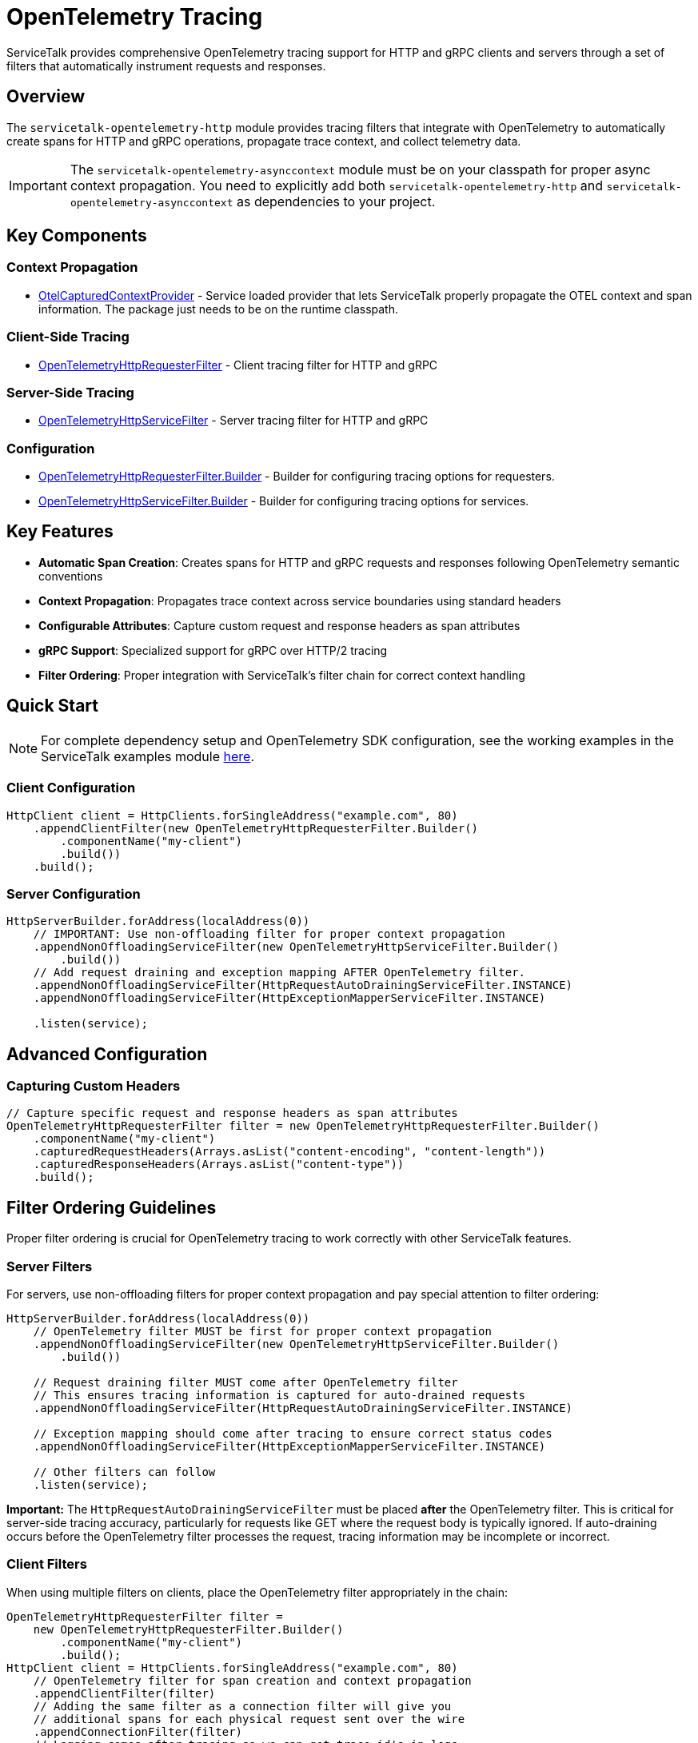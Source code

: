 // Configure {source-root} values based on how this document is rendered: on GitHub or not
ifdef::env-github[]
:source-root:
endif::[]
ifndef::env-github[]
ifndef::source-root[:source-root: https://github.com/apple/servicetalk/blob/{page-origin-refname}]
endif::[]

= OpenTelemetry Tracing

ServiceTalk provides comprehensive OpenTelemetry tracing support for HTTP and gRPC clients and servers through a set of filters that automatically instrument requests and responses.

== Overview

The `servicetalk-opentelemetry-http` module provides tracing filters that integrate with OpenTelemetry to automatically create spans for HTTP and gRPC operations, propagate trace context, and collect telemetry data.

IMPORTANT: The `servicetalk-opentelemetry-asynccontext` module must be on your classpath for proper async context propagation. You need to explicitly add both `servicetalk-opentelemetry-http` and `servicetalk-opentelemetry-asynccontext` as dependencies to your project.

== Key Components

=== Context Propagation
* link:{source-root}/servicetalk-opentelemetry-asynccontext/src/main/java/io/servicetalk/opentelemetry/asynccontext/OtelCapturedContextProvider.java[OtelCapturedContextProvider] - Service loaded provider that lets ServiceTalk properly propagate the OTEL context and span information. The package just needs to be on the runtime classpath.

=== Client-Side Tracing
* link:{source-root}/servicetalk-opentelemetry-http/src/main/java/io/servicetalk/opentelemetry/http/OpenTelemetryHttpRequesterFilter.java[OpenTelemetryHttpRequesterFilter] - Client tracing filter for HTTP and gRPC

=== Server-Side Tracing
* link:{source-root}/servicetalk-opentelemetry-http/src/main/java/io/servicetalk/opentelemetry/http/OpenTelemetryHttpServiceFilter.java[OpenTelemetryHttpServiceFilter] - Server tracing filter for HTTP and gRPC

=== Configuration
* link:{source-root}/servicetalk-opentelemetry-http/src/main/java/io/servicetalk/opentelemetry/http/OpenTelemetryHttpRequesterFilter.java[OpenTelemetryHttpRequesterFilter.Builder] - Builder for configuring tracing options for requesters.
* link:{source-root}/servicetalk-opentelemetry-http/src/main/java/io/servicetalk/opentelemetry/http/OpenTelemetryHttpServiceFilter.java[OpenTelemetryHttpServiceFilter.Builder] - Builder for configuring tracing options for services.

== Key Features

* **Automatic Span Creation**: Creates spans for HTTP and gRPC requests and responses following OpenTelemetry semantic conventions
* **Context Propagation**: Propagates trace context across service boundaries using standard headers
* **Configurable Attributes**: Capture custom request and response headers as span attributes
* **gRPC Support**: Specialized support for gRPC over HTTP/2 tracing
* **Filter Ordering**: Proper integration with ServiceTalk's filter chain for correct context handling

== Quick Start

NOTE: For complete dependency setup and OpenTelemetry SDK configuration, see the working examples in the ServiceTalk examples module link:{source-root}/servicetalk-examples/http/opentelemetry-tracing/src/main/java/io/servicetalk/examples/http/opentelemetry/tracing[here].

=== Client Configuration

[source,java]
----
HttpClient client = HttpClients.forSingleAddress("example.com", 80)
    .appendClientFilter(new OpenTelemetryHttpRequesterFilter.Builder()
        .componentName("my-client")
        .build())
    .build();
----

=== Server Configuration

[source,java]
----
HttpServerBuilder.forAddress(localAddress(0))
    // IMPORTANT: Use non-offloading filter for proper context propagation
    .appendNonOffloadingServiceFilter(new OpenTelemetryHttpServiceFilter.Builder()
        .build())
    // Add request draining and exception mapping AFTER OpenTelemetry filter.
    .appendNonOffloadingServiceFilter(HttpRequestAutoDrainingServiceFilter.INSTANCE)
    .appendNonOffloadingServiceFilter(HttpExceptionMapperServiceFilter.INSTANCE)

    .listen(service);
----

== Advanced Configuration

=== Capturing Custom Headers

[source,java]
----
// Capture specific request and response headers as span attributes
OpenTelemetryHttpRequesterFilter filter = new OpenTelemetryHttpRequesterFilter.Builder()
    .componentName("my-client")
    .capturedRequestHeaders(Arrays.asList("content-encoding", "content-length"))
    .capturedResponseHeaders(Arrays.asList("content-type"))
    .build();
----

== Filter Ordering Guidelines

Proper filter ordering is crucial for OpenTelemetry tracing to work correctly with other ServiceTalk features.

=== Server Filters

For servers, use non-offloading filters for proper context propagation and pay special attention to filter ordering:

[source,java]
----
HttpServerBuilder.forAddress(localAddress(0))
    // OpenTelemetry filter MUST be first for proper context propagation
    .appendNonOffloadingServiceFilter(new OpenTelemetryHttpServiceFilter.Builder()
        .build())

    // Request draining filter MUST come after OpenTelemetry filter
    // This ensures tracing information is captured for auto-drained requests
    .appendNonOffloadingServiceFilter(HttpRequestAutoDrainingServiceFilter.INSTANCE)

    // Exception mapping should come after tracing to ensure correct status codes
    .appendNonOffloadingServiceFilter(HttpExceptionMapperServiceFilter.INSTANCE)

    // Other filters can follow
    .listen(service);
----

**Important:** The `HttpRequestAutoDrainingServiceFilter` must be placed *after* the OpenTelemetry filter. This is critical for server-side tracing accuracy, particularly for requests like GET where the request body is typically ignored. If auto-draining occurs before the OpenTelemetry filter processes the request, tracing information may be incomplete or incorrect.

=== Client Filters

When using multiple filters on clients, place the OpenTelemetry filter appropriately in the chain:

[source,java]
----
OpenTelemetryHttpRequesterFilter filter =
    new OpenTelemetryHttpRequesterFilter.Builder()
        .componentName("my-client")
        .build();
HttpClient client = HttpClients.forSingleAddress("example.com", 80)
    // OpenTelemetry filter for span creation and context propagation
    .appendClientFilter(filter)
    // Adding the same filter as a connection filter will give you
    // additional spans for each physical request sent over the wire
    .appendConnectionFilter(filter)
    // Logging comes after tracing so we can get trace-id's in logs
    .appendClientFilter(loggingFilter)
    // Retry and other resilience filters also come after tracing
    .appendClientFilter(retryFilter)

    .build();
----

=== Filter Ordering Best Practices

1. **OpenTelemetry filters should be among the first filters** to ensure proper context establishment
2. **Use non-offloading filters** (`appendNonOffloadingServiceFilter`) for OpenTelemetry filters on the server-side to ensure earlier context establishment
3. **Request draining must come after OpenTelemetry** on the server side
4. **Exception mapping should come after OpenTelemetry** to ensure trace status reflects actual response codes
5. **Lifecycle observers should come after OpenTelemetry** to see correct span information

== Context Propagation

OpenTelemetry context is automatically propagated through multiple mechanisms to ensure traces are correlated correctly across service boundaries and async operations.

=== Header Propagation

OpenTelemetry context is automatically injected into and extracted from headers using the standard OpenTelemetry propagation format:

* **W3C Trace Context** (`traceparent`, `tracestate` headers)
* **B3 Propagation** (if configured)
* **Custom propagators** (if configured in the OpenTelemetry SDK)

[source,java]
----
// Context is automatically propagated via headers
HttpResponse response = client.request(client.get("/api/endpoint"));
// The server will receive trace context via HTTP headers
----

=== Async Context Integration

ServiceTalk's async context system ensures OpenTelemetry context is maintained across:

* **Thread boundaries** during async operations
* **Publisher/Subscriber chains** in reactive streams
* **Executor transitions** when work is offloaded
* **Filter chains** where context must be preserved

This integration is provided by the `servicetalk-opentelemetry-asynccontext` module which should be added as a `runtimeOnly` dependency. This module provides the `CapturedContextProvider` class which will be service-loaded by the ServiceTalk framework.

=== Context Scope Management

OpenTelemetry spans are automatically activated and deactivated at appropriate points:

[source,java]
----
// Client side: span is active during request processing
client.request(client.get("/api"))
    .beforeOnSuccess(response -> {
        // Current span is still active here
        Span currentSpan = Span.current();
        currentSpan.setAttribute(myStringAttributeKey, "attribute value");
    });

// Server side: span is active during service method execution
service.handle((ctx, request, responseFactory) -> {
    // Current span is active and contains trace context from client
    Span currentSpan = Span.current();
    currentSpan.addEvent("Processing request");
    return responseFactory.ok();
});
----

== gRPC Support

The tracing filters provide specialized support for gRPC over HTTP/2:

* Automatic detection of gRPC requests
* gRPC-specific span naming and attributes
* Proper status code mapping

== Troubleshooting

=== Common Issues

**Context Not Propagating**
Ensure `servicetalk-opentelemetry-asynccontext` is on the classpath and the filter is properly ordered.

**Missing Spans**
Verify OpenTelemetry is properly configured and the global OpenTelemetry instance is set.

== Examples

For complete working examples, see the link:{source-root}/servicetalk-examples/http/opentelemetry-tracing/src/main/java/io/servicetalk/examples/http/opentelemetry/tracing[OpenTelemetry tracing examples] in the ServiceTalk examples module.

== Related Documentation

* xref:{page-version}@servicetalk-concurrent-api::async-context.adoc[ServiceTalk Asynchronous Context]
* https://opentelemetry.io/docs/instrumentation/java/[OpenTelemetry Java Documentation]
